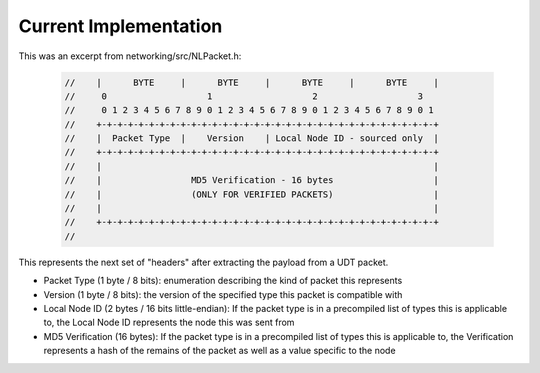 Current Implementation
======================

This was an excerpt from networking/src/NLPacket.h:

    .. code:: C++

        //    |      BYTE     |      BYTE     |      BYTE     |      BYTE     |
        //     0                   1                   2                   3
        //     0 1 2 3 4 5 6 7 8 9 0 1 2 3 4 5 6 7 8 9 0 1 2 3 4 5 6 7 8 9 0 1
        //    +-+-+-+-+-+-+-+-+-+-+-+-+-+-+-+-+-+-+-+-+-+-+-+-+-+-+-+-+-+-+-+-+
        //    |  Packet Type  |    Version    | Local Node ID - sourced only  |
        //    +-+-+-+-+-+-+-+-+-+-+-+-+-+-+-+-+-+-+-+-+-+-+-+-+-+-+-+-+-+-+-+-+
        //    |                                                               |
        //    |                 MD5 Verification - 16 bytes                   |
        //    |                 (ONLY FOR VERIFIED PACKETS)                   |
        //    |                                                               |
        //    +-+-+-+-+-+-+-+-+-+-+-+-+-+-+-+-+-+-+-+-+-+-+-+-+-+-+-+-+-+-+-+-+
        //

This represents the next set of "headers" after extracting the payload from a UDT packet.

- Packet Type (1 byte / 8 bits): enumeration describing the kind of packet this represents
- Version (1 byte / 8 bits): the version of the specified type this packet is compatible with
- Local Node ID (2 bytes / 16 bits little-endian): If the packet type is in a precompiled list of types this is applicable to, the Local Node ID represents the node this was sent from
- MD5 Verification (16 bytes): If the packet type is in a precompiled list of types this is applicable to, the Verification represents a hash of the remains of the packet as well as a value specific to the node